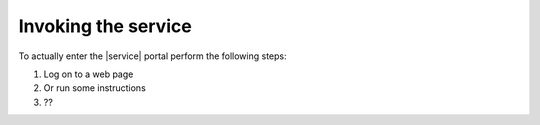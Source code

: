 .. _invoking-ug:

====================
Invoking the service
====================

To actually enter the |service| portal perform the following steps:

1. Log on to a web page
2. Or run some instructions
3. ??

